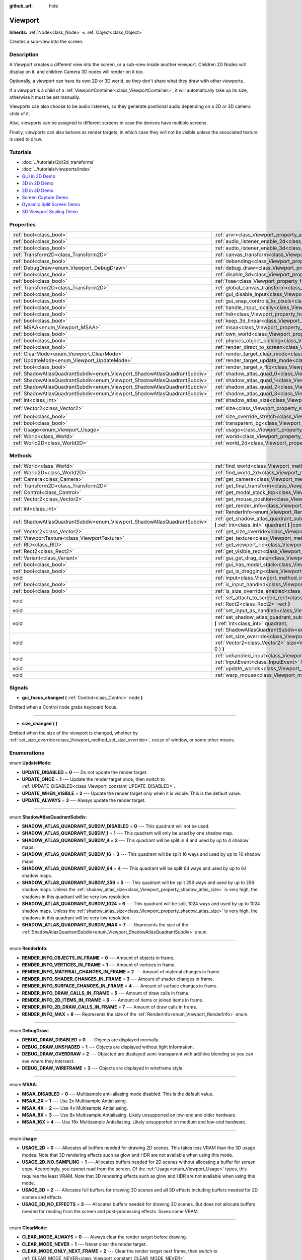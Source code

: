 :github_url: hide

.. Generated automatically by doc/tools/makerst.py in Godot's source tree.
.. DO NOT EDIT THIS FILE, but the Viewport.xml source instead.
.. The source is found in doc/classes or modules/<name>/doc_classes.

.. _class_Viewport:

Viewport
========

**Inherits:** :ref:`Node<class_Node>` **<** :ref:`Object<class_Object>`

Creates a sub-view into the screen.

Description
-----------

A Viewport creates a different view into the screen, or a sub-view inside another viewport. Children 2D Nodes will display on it, and children Camera 3D nodes will render on it too.

Optionally, a viewport can have its own 2D or 3D world, so they don't share what they draw with other viewports.

If a viewport is a child of a :ref:`ViewportContainer<class_ViewportContainer>`, it will automatically take up its size, otherwise it must be set manually.

Viewports can also choose to be audio listeners, so they generate positional audio depending on a 2D or 3D camera child of it.

Also, viewports can be assigned to different screens in case the devices have multiple screens.

Finally, viewports can also behave as render targets, in which case they will not be visible unless the associated texture is used to draw.

Tutorials
---------

- :doc:`../tutorials/2d/2d_transforms`

- :doc:`../tutorials/viewports/index`

- `GUI in 3D Demo <https://godotengine.org/asset-library/asset/127>`_

- `3D in 2D Demo <https://godotengine.org/asset-library/asset/128>`_

- `2D in 3D Demo <https://godotengine.org/asset-library/asset/129>`_

- `Screen Capture Demo <https://godotengine.org/asset-library/asset/130>`_

- `Dynamic Split Screen Demo <https://godotengine.org/asset-library/asset/541>`_

- `3D Viewport Scaling Demo <https://godotengine.org/asset-library/asset/586>`_

Properties
----------

+---------------------------------------------------------------------------+-----------------------------------------------------------------------------------------+---------------------+
| :ref:`bool<class_bool>`                                                   | :ref:`arvr<class_Viewport_property_arvr>`                                               | ``false``           |
+---------------------------------------------------------------------------+-----------------------------------------------------------------------------------------+---------------------+
| :ref:`bool<class_bool>`                                                   | :ref:`audio_listener_enable_2d<class_Viewport_property_audio_listener_enable_2d>`       | ``false``           |
+---------------------------------------------------------------------------+-----------------------------------------------------------------------------------------+---------------------+
| :ref:`bool<class_bool>`                                                   | :ref:`audio_listener_enable_3d<class_Viewport_property_audio_listener_enable_3d>`       | ``false``           |
+---------------------------------------------------------------------------+-----------------------------------------------------------------------------------------+---------------------+
| :ref:`Transform2D<class_Transform2D>`                                     | :ref:`canvas_transform<class_Viewport_property_canvas_transform>`                       |                     |
+---------------------------------------------------------------------------+-----------------------------------------------------------------------------------------+---------------------+
| :ref:`bool<class_bool>`                                                   | :ref:`debanding<class_Viewport_property_debanding>`                                     | ``false``           |
+---------------------------------------------------------------------------+-----------------------------------------------------------------------------------------+---------------------+
| :ref:`DebugDraw<enum_Viewport_DebugDraw>`                                 | :ref:`debug_draw<class_Viewport_property_debug_draw>`                                   | ``0``               |
+---------------------------------------------------------------------------+-----------------------------------------------------------------------------------------+---------------------+
| :ref:`bool<class_bool>`                                                   | :ref:`disable_3d<class_Viewport_property_disable_3d>`                                   | ``false``           |
+---------------------------------------------------------------------------+-----------------------------------------------------------------------------------------+---------------------+
| :ref:`bool<class_bool>`                                                   | :ref:`fxaa<class_Viewport_property_fxaa>`                                               | ``false``           |
+---------------------------------------------------------------------------+-----------------------------------------------------------------------------------------+---------------------+
| :ref:`Transform2D<class_Transform2D>`                                     | :ref:`global_canvas_transform<class_Viewport_property_global_canvas_transform>`         |                     |
+---------------------------------------------------------------------------+-----------------------------------------------------------------------------------------+---------------------+
| :ref:`bool<class_bool>`                                                   | :ref:`gui_disable_input<class_Viewport_property_gui_disable_input>`                     | ``false``           |
+---------------------------------------------------------------------------+-----------------------------------------------------------------------------------------+---------------------+
| :ref:`bool<class_bool>`                                                   | :ref:`gui_snap_controls_to_pixels<class_Viewport_property_gui_snap_controls_to_pixels>` | ``true``            |
+---------------------------------------------------------------------------+-----------------------------------------------------------------------------------------+---------------------+
| :ref:`bool<class_bool>`                                                   | :ref:`handle_input_locally<class_Viewport_property_handle_input_locally>`               | ``true``            |
+---------------------------------------------------------------------------+-----------------------------------------------------------------------------------------+---------------------+
| :ref:`bool<class_bool>`                                                   | :ref:`hdr<class_Viewport_property_hdr>`                                                 | ``true``            |
+---------------------------------------------------------------------------+-----------------------------------------------------------------------------------------+---------------------+
| :ref:`bool<class_bool>`                                                   | :ref:`keep_3d_linear<class_Viewport_property_keep_3d_linear>`                           | ``false``           |
+---------------------------------------------------------------------------+-----------------------------------------------------------------------------------------+---------------------+
| :ref:`MSAA<enum_Viewport_MSAA>`                                           | :ref:`msaa<class_Viewport_property_msaa>`                                               | ``0``               |
+---------------------------------------------------------------------------+-----------------------------------------------------------------------------------------+---------------------+
| :ref:`bool<class_bool>`                                                   | :ref:`own_world<class_Viewport_property_own_world>`                                     | ``false``           |
+---------------------------------------------------------------------------+-----------------------------------------------------------------------------------------+---------------------+
| :ref:`bool<class_bool>`                                                   | :ref:`physics_object_picking<class_Viewport_property_physics_object_picking>`           | ``false``           |
+---------------------------------------------------------------------------+-----------------------------------------------------------------------------------------+---------------------+
| :ref:`bool<class_bool>`                                                   | :ref:`render_direct_to_screen<class_Viewport_property_render_direct_to_screen>`         | ``false``           |
+---------------------------------------------------------------------------+-----------------------------------------------------------------------------------------+---------------------+
| :ref:`ClearMode<enum_Viewport_ClearMode>`                                 | :ref:`render_target_clear_mode<class_Viewport_property_render_target_clear_mode>`       | ``0``               |
+---------------------------------------------------------------------------+-----------------------------------------------------------------------------------------+---------------------+
| :ref:`UpdateMode<enum_Viewport_UpdateMode>`                               | :ref:`render_target_update_mode<class_Viewport_property_render_target_update_mode>`     | ``2``               |
+---------------------------------------------------------------------------+-----------------------------------------------------------------------------------------+---------------------+
| :ref:`bool<class_bool>`                                                   | :ref:`render_target_v_flip<class_Viewport_property_render_target_v_flip>`               | ``false``           |
+---------------------------------------------------------------------------+-----------------------------------------------------------------------------------------+---------------------+
| :ref:`ShadowAtlasQuadrantSubdiv<enum_Viewport_ShadowAtlasQuadrantSubdiv>` | :ref:`shadow_atlas_quad_0<class_Viewport_property_shadow_atlas_quad_0>`                 | ``2``               |
+---------------------------------------------------------------------------+-----------------------------------------------------------------------------------------+---------------------+
| :ref:`ShadowAtlasQuadrantSubdiv<enum_Viewport_ShadowAtlasQuadrantSubdiv>` | :ref:`shadow_atlas_quad_1<class_Viewport_property_shadow_atlas_quad_1>`                 | ``2``               |
+---------------------------------------------------------------------------+-----------------------------------------------------------------------------------------+---------------------+
| :ref:`ShadowAtlasQuadrantSubdiv<enum_Viewport_ShadowAtlasQuadrantSubdiv>` | :ref:`shadow_atlas_quad_2<class_Viewport_property_shadow_atlas_quad_2>`                 | ``3``               |
+---------------------------------------------------------------------------+-----------------------------------------------------------------------------------------+---------------------+
| :ref:`ShadowAtlasQuadrantSubdiv<enum_Viewport_ShadowAtlasQuadrantSubdiv>` | :ref:`shadow_atlas_quad_3<class_Viewport_property_shadow_atlas_quad_3>`                 | ``4``               |
+---------------------------------------------------------------------------+-----------------------------------------------------------------------------------------+---------------------+
| :ref:`int<class_int>`                                                     | :ref:`shadow_atlas_size<class_Viewport_property_shadow_atlas_size>`                     | ``0``               |
+---------------------------------------------------------------------------+-----------------------------------------------------------------------------------------+---------------------+
| :ref:`Vector2<class_Vector2>`                                             | :ref:`size<class_Viewport_property_size>`                                               | ``Vector2( 0, 0 )`` |
+---------------------------------------------------------------------------+-----------------------------------------------------------------------------------------+---------------------+
| :ref:`bool<class_bool>`                                                   | :ref:`size_override_stretch<class_Viewport_property_size_override_stretch>`             | ``false``           |
+---------------------------------------------------------------------------+-----------------------------------------------------------------------------------------+---------------------+
| :ref:`bool<class_bool>`                                                   | :ref:`transparent_bg<class_Viewport_property_transparent_bg>`                           | ``false``           |
+---------------------------------------------------------------------------+-----------------------------------------------------------------------------------------+---------------------+
| :ref:`Usage<enum_Viewport_Usage>`                                         | :ref:`usage<class_Viewport_property_usage>`                                             | ``2``               |
+---------------------------------------------------------------------------+-----------------------------------------------------------------------------------------+---------------------+
| :ref:`World<class_World>`                                                 | :ref:`world<class_Viewport_property_world>`                                             |                     |
+---------------------------------------------------------------------------+-----------------------------------------------------------------------------------------+---------------------+
| :ref:`World2D<class_World2D>`                                             | :ref:`world_2d<class_Viewport_property_world_2d>`                                       |                     |
+---------------------------------------------------------------------------+-----------------------------------------------------------------------------------------+---------------------+

Methods
-------

+---------------------------------------------------------------------------+------------------------------------------------------------------------------------------------------------------------------------------------------------------------------------------------------------------------------+
| :ref:`World<class_World>`                                                 | :ref:`find_world<class_Viewport_method_find_world>` **(** **)** |const|                                                                                                                                                      |
+---------------------------------------------------------------------------+------------------------------------------------------------------------------------------------------------------------------------------------------------------------------------------------------------------------------+
| :ref:`World2D<class_World2D>`                                             | :ref:`find_world_2d<class_Viewport_method_find_world_2d>` **(** **)** |const|                                                                                                                                                |
+---------------------------------------------------------------------------+------------------------------------------------------------------------------------------------------------------------------------------------------------------------------------------------------------------------------+
| :ref:`Camera<class_Camera>`                                               | :ref:`get_camera<class_Viewport_method_get_camera>` **(** **)** |const|                                                                                                                                                      |
+---------------------------------------------------------------------------+------------------------------------------------------------------------------------------------------------------------------------------------------------------------------------------------------------------------------+
| :ref:`Transform2D<class_Transform2D>`                                     | :ref:`get_final_transform<class_Viewport_method_get_final_transform>` **(** **)** |const|                                                                                                                                    |
+---------------------------------------------------------------------------+------------------------------------------------------------------------------------------------------------------------------------------------------------------------------------------------------------------------------+
| :ref:`Control<class_Control>`                                             | :ref:`get_modal_stack_top<class_Viewport_method_get_modal_stack_top>` **(** **)** |const|                                                                                                                                    |
+---------------------------------------------------------------------------+------------------------------------------------------------------------------------------------------------------------------------------------------------------------------------------------------------------------------+
| :ref:`Vector2<class_Vector2>`                                             | :ref:`get_mouse_position<class_Viewport_method_get_mouse_position>` **(** **)** |const|                                                                                                                                      |
+---------------------------------------------------------------------------+------------------------------------------------------------------------------------------------------------------------------------------------------------------------------------------------------------------------------+
| :ref:`int<class_int>`                                                     | :ref:`get_render_info<class_Viewport_method_get_render_info>` **(** :ref:`RenderInfo<enum_Viewport_RenderInfo>` info **)**                                                                                                   |
+---------------------------------------------------------------------------+------------------------------------------------------------------------------------------------------------------------------------------------------------------------------------------------------------------------------+
| :ref:`ShadowAtlasQuadrantSubdiv<enum_Viewport_ShadowAtlasQuadrantSubdiv>` | :ref:`get_shadow_atlas_quadrant_subdiv<class_Viewport_method_get_shadow_atlas_quadrant_subdiv>` **(** :ref:`int<class_int>` quadrant **)** |const|                                                                           |
+---------------------------------------------------------------------------+------------------------------------------------------------------------------------------------------------------------------------------------------------------------------------------------------------------------------+
| :ref:`Vector2<class_Vector2>`                                             | :ref:`get_size_override<class_Viewport_method_get_size_override>` **(** **)** |const|                                                                                                                                        |
+---------------------------------------------------------------------------+------------------------------------------------------------------------------------------------------------------------------------------------------------------------------------------------------------------------------+
| :ref:`ViewportTexture<class_ViewportTexture>`                             | :ref:`get_texture<class_Viewport_method_get_texture>` **(** **)** |const|                                                                                                                                                    |
+---------------------------------------------------------------------------+------------------------------------------------------------------------------------------------------------------------------------------------------------------------------------------------------------------------------+
| :ref:`RID<class_RID>`                                                     | :ref:`get_viewport_rid<class_Viewport_method_get_viewport_rid>` **(** **)** |const|                                                                                                                                          |
+---------------------------------------------------------------------------+------------------------------------------------------------------------------------------------------------------------------------------------------------------------------------------------------------------------------+
| :ref:`Rect2<class_Rect2>`                                                 | :ref:`get_visible_rect<class_Viewport_method_get_visible_rect>` **(** **)** |const|                                                                                                                                          |
+---------------------------------------------------------------------------+------------------------------------------------------------------------------------------------------------------------------------------------------------------------------------------------------------------------------+
| :ref:`Variant<class_Variant>`                                             | :ref:`gui_get_drag_data<class_Viewport_method_gui_get_drag_data>` **(** **)** |const|                                                                                                                                        |
+---------------------------------------------------------------------------+------------------------------------------------------------------------------------------------------------------------------------------------------------------------------------------------------------------------------+
| :ref:`bool<class_bool>`                                                   | :ref:`gui_has_modal_stack<class_Viewport_method_gui_has_modal_stack>` **(** **)** |const|                                                                                                                                    |
+---------------------------------------------------------------------------+------------------------------------------------------------------------------------------------------------------------------------------------------------------------------------------------------------------------------+
| :ref:`bool<class_bool>`                                                   | :ref:`gui_is_dragging<class_Viewport_method_gui_is_dragging>` **(** **)** |const|                                                                                                                                            |
+---------------------------------------------------------------------------+------------------------------------------------------------------------------------------------------------------------------------------------------------------------------------------------------------------------------+
| void                                                                      | :ref:`input<class_Viewport_method_input>` **(** :ref:`InputEvent<class_InputEvent>` local_event **)**                                                                                                                        |
+---------------------------------------------------------------------------+------------------------------------------------------------------------------------------------------------------------------------------------------------------------------------------------------------------------------+
| :ref:`bool<class_bool>`                                                   | :ref:`is_input_handled<class_Viewport_method_is_input_handled>` **(** **)** |const|                                                                                                                                          |
+---------------------------------------------------------------------------+------------------------------------------------------------------------------------------------------------------------------------------------------------------------------------------------------------------------------+
| :ref:`bool<class_bool>`                                                   | :ref:`is_size_override_enabled<class_Viewport_method_is_size_override_enabled>` **(** **)** |const|                                                                                                                          |
+---------------------------------------------------------------------------+------------------------------------------------------------------------------------------------------------------------------------------------------------------------------------------------------------------------------+
| void                                                                      | :ref:`set_attach_to_screen_rect<class_Viewport_method_set_attach_to_screen_rect>` **(** :ref:`Rect2<class_Rect2>` rect **)**                                                                                                 |
+---------------------------------------------------------------------------+------------------------------------------------------------------------------------------------------------------------------------------------------------------------------------------------------------------------------+
| void                                                                      | :ref:`set_input_as_handled<class_Viewport_method_set_input_as_handled>` **(** **)**                                                                                                                                          |
+---------------------------------------------------------------------------+------------------------------------------------------------------------------------------------------------------------------------------------------------------------------------------------------------------------------+
| void                                                                      | :ref:`set_shadow_atlas_quadrant_subdiv<class_Viewport_method_set_shadow_atlas_quadrant_subdiv>` **(** :ref:`int<class_int>` quadrant, :ref:`ShadowAtlasQuadrantSubdiv<enum_Viewport_ShadowAtlasQuadrantSubdiv>` subdiv **)** |
+---------------------------------------------------------------------------+------------------------------------------------------------------------------------------------------------------------------------------------------------------------------------------------------------------------------+
| void                                                                      | :ref:`set_size_override<class_Viewport_method_set_size_override>` **(** :ref:`bool<class_bool>` enable, :ref:`Vector2<class_Vector2>` size=Vector2( -1, -1 ), :ref:`Vector2<class_Vector2>` margin=Vector2( 0, 0 ) **)**     |
+---------------------------------------------------------------------------+------------------------------------------------------------------------------------------------------------------------------------------------------------------------------------------------------------------------------+
| void                                                                      | :ref:`unhandled_input<class_Viewport_method_unhandled_input>` **(** :ref:`InputEvent<class_InputEvent>` local_event **)**                                                                                                    |
+---------------------------------------------------------------------------+------------------------------------------------------------------------------------------------------------------------------------------------------------------------------------------------------------------------------+
| void                                                                      | :ref:`update_worlds<class_Viewport_method_update_worlds>` **(** **)**                                                                                                                                                        |
+---------------------------------------------------------------------------+------------------------------------------------------------------------------------------------------------------------------------------------------------------------------------------------------------------------------+
| void                                                                      | :ref:`warp_mouse<class_Viewport_method_warp_mouse>` **(** :ref:`Vector2<class_Vector2>` to_position **)**                                                                                                                    |
+---------------------------------------------------------------------------+------------------------------------------------------------------------------------------------------------------------------------------------------------------------------------------------------------------------------+

Signals
-------

.. _class_Viewport_signal_gui_focus_changed:

- **gui_focus_changed** **(** :ref:`Control<class_Control>` node **)**

Emitted when a Control node grabs keyboard focus.

----

.. _class_Viewport_signal_size_changed:

- **size_changed** **(** **)**

Emitted when the size of the viewport is changed, whether by :ref:`set_size_override<class_Viewport_method_set_size_override>`, resize of window, or some other means.

Enumerations
------------

.. _enum_Viewport_UpdateMode:

.. _class_Viewport_constant_UPDATE_DISABLED:

.. _class_Viewport_constant_UPDATE_ONCE:

.. _class_Viewport_constant_UPDATE_WHEN_VISIBLE:

.. _class_Viewport_constant_UPDATE_ALWAYS:

enum **UpdateMode**:

- **UPDATE_DISABLED** = **0** --- Do not update the render target.

- **UPDATE_ONCE** = **1** --- Update the render target once, then switch to :ref:`UPDATE_DISABLED<class_Viewport_constant_UPDATE_DISABLED>`.

- **UPDATE_WHEN_VISIBLE** = **2** --- Update the render target only when it is visible. This is the default value.

- **UPDATE_ALWAYS** = **3** --- Always update the render target.

----

.. _enum_Viewport_ShadowAtlasQuadrantSubdiv:

.. _class_Viewport_constant_SHADOW_ATLAS_QUADRANT_SUBDIV_DISABLED:

.. _class_Viewport_constant_SHADOW_ATLAS_QUADRANT_SUBDIV_1:

.. _class_Viewport_constant_SHADOW_ATLAS_QUADRANT_SUBDIV_4:

.. _class_Viewport_constant_SHADOW_ATLAS_QUADRANT_SUBDIV_16:

.. _class_Viewport_constant_SHADOW_ATLAS_QUADRANT_SUBDIV_64:

.. _class_Viewport_constant_SHADOW_ATLAS_QUADRANT_SUBDIV_256:

.. _class_Viewport_constant_SHADOW_ATLAS_QUADRANT_SUBDIV_1024:

.. _class_Viewport_constant_SHADOW_ATLAS_QUADRANT_SUBDIV_MAX:

enum **ShadowAtlasQuadrantSubdiv**:

- **SHADOW_ATLAS_QUADRANT_SUBDIV_DISABLED** = **0** --- This quadrant will not be used.

- **SHADOW_ATLAS_QUADRANT_SUBDIV_1** = **1** --- This quadrant will only be used by one shadow map.

- **SHADOW_ATLAS_QUADRANT_SUBDIV_4** = **2** --- This quadrant will be split in 4 and used by up to 4 shadow maps.

- **SHADOW_ATLAS_QUADRANT_SUBDIV_16** = **3** --- This quadrant will be split 16 ways and used by up to 16 shadow maps.

- **SHADOW_ATLAS_QUADRANT_SUBDIV_64** = **4** --- This quadrant will be split 64 ways and used by up to 64 shadow maps.

- **SHADOW_ATLAS_QUADRANT_SUBDIV_256** = **5** --- This quadrant will be split 256 ways and used by up to 256 shadow maps. Unless the :ref:`shadow_atlas_size<class_Viewport_property_shadow_atlas_size>` is very high, the shadows in this quadrant will be very low resolution.

- **SHADOW_ATLAS_QUADRANT_SUBDIV_1024** = **6** --- This quadrant will be split 1024 ways and used by up to 1024 shadow maps. Unless the :ref:`shadow_atlas_size<class_Viewport_property_shadow_atlas_size>` is very high, the shadows in this quadrant will be very low resolution.

- **SHADOW_ATLAS_QUADRANT_SUBDIV_MAX** = **7** --- Represents the size of the :ref:`ShadowAtlasQuadrantSubdiv<enum_Viewport_ShadowAtlasQuadrantSubdiv>` enum.

----

.. _enum_Viewport_RenderInfo:

.. _class_Viewport_constant_RENDER_INFO_OBJECTS_IN_FRAME:

.. _class_Viewport_constant_RENDER_INFO_VERTICES_IN_FRAME:

.. _class_Viewport_constant_RENDER_INFO_MATERIAL_CHANGES_IN_FRAME:

.. _class_Viewport_constant_RENDER_INFO_SHADER_CHANGES_IN_FRAME:

.. _class_Viewport_constant_RENDER_INFO_SURFACE_CHANGES_IN_FRAME:

.. _class_Viewport_constant_RENDER_INFO_DRAW_CALLS_IN_FRAME:

.. _class_Viewport_constant_RENDER_INFO_2D_ITEMS_IN_FRAME:

.. _class_Viewport_constant_RENDER_INFO_2D_DRAW_CALLS_IN_FRAME:

.. _class_Viewport_constant_RENDER_INFO_MAX:

enum **RenderInfo**:

- **RENDER_INFO_OBJECTS_IN_FRAME** = **0** --- Amount of objects in frame.

- **RENDER_INFO_VERTICES_IN_FRAME** = **1** --- Amount of vertices in frame.

- **RENDER_INFO_MATERIAL_CHANGES_IN_FRAME** = **2** --- Amount of material changes in frame.

- **RENDER_INFO_SHADER_CHANGES_IN_FRAME** = **3** --- Amount of shader changes in frame.

- **RENDER_INFO_SURFACE_CHANGES_IN_FRAME** = **4** --- Amount of surface changes in frame.

- **RENDER_INFO_DRAW_CALLS_IN_FRAME** = **5** --- Amount of draw calls in frame.

- **RENDER_INFO_2D_ITEMS_IN_FRAME** = **6** --- Amount of items or joined items in frame.

- **RENDER_INFO_2D_DRAW_CALLS_IN_FRAME** = **7** --- Amount of draw calls in frame.

- **RENDER_INFO_MAX** = **8** --- Represents the size of the :ref:`RenderInfo<enum_Viewport_RenderInfo>` enum.

----

.. _enum_Viewport_DebugDraw:

.. _class_Viewport_constant_DEBUG_DRAW_DISABLED:

.. _class_Viewport_constant_DEBUG_DRAW_UNSHADED:

.. _class_Viewport_constant_DEBUG_DRAW_OVERDRAW:

.. _class_Viewport_constant_DEBUG_DRAW_WIREFRAME:

enum **DebugDraw**:

- **DEBUG_DRAW_DISABLED** = **0** --- Objects are displayed normally.

- **DEBUG_DRAW_UNSHADED** = **1** --- Objects are displayed without light information.

- **DEBUG_DRAW_OVERDRAW** = **2** --- Objected are displayed semi-transparent with additive blending so you can see where they intersect.

- **DEBUG_DRAW_WIREFRAME** = **3** --- Objects are displayed in wireframe style.

----

.. _enum_Viewport_MSAA:

.. _class_Viewport_constant_MSAA_DISABLED:

.. _class_Viewport_constant_MSAA_2X:

.. _class_Viewport_constant_MSAA_4X:

.. _class_Viewport_constant_MSAA_8X:

.. _class_Viewport_constant_MSAA_16X:

enum **MSAA**:

- **MSAA_DISABLED** = **0** --- Multisample anti-aliasing mode disabled. This is the default value.

- **MSAA_2X** = **1** --- Use 2x Multisample Antialiasing.

- **MSAA_4X** = **2** --- Use 4x Multisample Antialiasing.

- **MSAA_8X** = **3** --- Use 8x Multisample Antialiasing. Likely unsupported on low-end and older hardware.

- **MSAA_16X** = **4** --- Use 16x Multisample Antialiasing. Likely unsupported on medium and low-end hardware.

----

.. _enum_Viewport_Usage:

.. _class_Viewport_constant_USAGE_2D:

.. _class_Viewport_constant_USAGE_2D_NO_SAMPLING:

.. _class_Viewport_constant_USAGE_3D:

.. _class_Viewport_constant_USAGE_3D_NO_EFFECTS:

enum **Usage**:

- **USAGE_2D** = **0** --- Allocates all buffers needed for drawing 2D scenes. This takes less VRAM than the 3D usage modes. Note that 3D rendering effects such as glow and HDR are not available when using this mode.

- **USAGE_2D_NO_SAMPLING** = **1** --- Allocates buffers needed for 2D scenes without allocating a buffer for screen copy. Accordingly, you cannot read from the screen. Of the :ref:`Usage<enum_Viewport_Usage>` types, this requires the least VRAM. Note that 3D rendering effects such as glow and HDR are not available when using this mode.

- **USAGE_3D** = **2** --- Allocates full buffers for drawing 3D scenes and all 3D effects including buffers needed for 2D scenes and effects.

- **USAGE_3D_NO_EFFECTS** = **3** --- Allocates buffers needed for drawing 3D scenes. But does not allocate buffers needed for reading from the screen and post-processing effects. Saves some VRAM.

----

.. _enum_Viewport_ClearMode:

.. _class_Viewport_constant_CLEAR_MODE_ALWAYS:

.. _class_Viewport_constant_CLEAR_MODE_NEVER:

.. _class_Viewport_constant_CLEAR_MODE_ONLY_NEXT_FRAME:

enum **ClearMode**:

- **CLEAR_MODE_ALWAYS** = **0** --- Always clear the render target before drawing.

- **CLEAR_MODE_NEVER** = **1** --- Never clear the render target.

- **CLEAR_MODE_ONLY_NEXT_FRAME** = **2** --- Clear the render target next frame, then switch to :ref:`CLEAR_MODE_NEVER<class_Viewport_constant_CLEAR_MODE_NEVER>`.

Property Descriptions
---------------------

.. _class_Viewport_property_arvr:

- :ref:`bool<class_bool>` **arvr**

+-----------+---------------------+
| *Default* | ``false``           |
+-----------+---------------------+
| *Setter*  | set_use_arvr(value) |
+-----------+---------------------+
| *Getter*  | use_arvr()          |
+-----------+---------------------+

If ``true``, the viewport will be used in AR/VR process.

----

.. _class_Viewport_property_audio_listener_enable_2d:

- :ref:`bool<class_bool>` **audio_listener_enable_2d**

+-----------+---------------------------------+
| *Default* | ``false``                       |
+-----------+---------------------------------+
| *Setter*  | set_as_audio_listener_2d(value) |
+-----------+---------------------------------+
| *Getter*  | is_audio_listener_2d()          |
+-----------+---------------------------------+

If ``true``, the viewport will process 2D audio streams.

----

.. _class_Viewport_property_audio_listener_enable_3d:

- :ref:`bool<class_bool>` **audio_listener_enable_3d**

+-----------+------------------------------+
| *Default* | ``false``                    |
+-----------+------------------------------+
| *Setter*  | set_as_audio_listener(value) |
+-----------+------------------------------+
| *Getter*  | is_audio_listener()          |
+-----------+------------------------------+

If ``true``, the viewport will process 3D audio streams.

----

.. _class_Viewport_property_canvas_transform:

- :ref:`Transform2D<class_Transform2D>` **canvas_transform**

+----------+-----------------------------+
| *Setter* | set_canvas_transform(value) |
+----------+-----------------------------+
| *Getter* | get_canvas_transform()      |
+----------+-----------------------------+

The canvas transform of the viewport, useful for changing the on-screen positions of all child :ref:`CanvasItem<class_CanvasItem>`\ s. This is relative to the global canvas transform of the viewport.

----

.. _class_Viewport_property_debanding:

- :ref:`bool<class_bool>` **debanding**

+-----------+--------------------------+
| *Default* | ``false``                |
+-----------+--------------------------+
| *Setter*  | set_use_debanding(value) |
+-----------+--------------------------+
| *Getter*  | get_use_debanding()      |
+-----------+--------------------------+

If ``true``, uses a fast post-processing filter to make banding significantly less visible. In some cases, debanding may introduce a slightly noticeable dithering pattern. It's recommended to enable debanding only when actually needed since the dithering pattern will make lossless-compressed screenshots larger.

**Note:** Only available on the GLES3 backend. :ref:`hdr<class_Viewport_property_hdr>` must also be ``true`` for debanding to be effective.

----

.. _class_Viewport_property_debug_draw:

- :ref:`DebugDraw<enum_Viewport_DebugDraw>` **debug_draw**

+-----------+-----------------------+
| *Default* | ``0``                 |
+-----------+-----------------------+
| *Setter*  | set_debug_draw(value) |
+-----------+-----------------------+
| *Getter*  | get_debug_draw()      |
+-----------+-----------------------+

The overlay mode for test rendered geometry in debug purposes.

----

.. _class_Viewport_property_disable_3d:

- :ref:`bool<class_bool>` **disable_3d**

+-----------+-----------------------+
| *Default* | ``false``             |
+-----------+-----------------------+
| *Setter*  | set_disable_3d(value) |
+-----------+-----------------------+
| *Getter*  | is_3d_disabled()      |
+-----------+-----------------------+

If ``true``, the viewport will disable 3D rendering. For actual disabling use ``usage``.

----

.. _class_Viewport_property_fxaa:

- :ref:`bool<class_bool>` **fxaa**

+-----------+---------------------+
| *Default* | ``false``           |
+-----------+---------------------+
| *Setter*  | set_use_fxaa(value) |
+-----------+---------------------+
| *Getter*  | get_use_fxaa()      |
+-----------+---------------------+

Enables fast approximate antialiasing. FXAA is a popular screen-space antialiasing method, which is fast but will make the image look blurry, especially at lower resolutions. It can still work relatively well at large resolutions such as 1440p and 4K.

----

.. _class_Viewport_property_global_canvas_transform:

- :ref:`Transform2D<class_Transform2D>` **global_canvas_transform**

+----------+------------------------------------+
| *Setter* | set_global_canvas_transform(value) |
+----------+------------------------------------+
| *Getter* | get_global_canvas_transform()      |
+----------+------------------------------------+

The global canvas transform of the viewport. The canvas transform is relative to this.

----

.. _class_Viewport_property_gui_disable_input:

- :ref:`bool<class_bool>` **gui_disable_input**

+-----------+--------------------------+
| *Default* | ``false``                |
+-----------+--------------------------+
| *Setter*  | set_disable_input(value) |
+-----------+--------------------------+
| *Getter*  | is_input_disabled()      |
+-----------+--------------------------+

If ``true``, the viewport will not receive input events.

----

.. _class_Viewport_property_gui_snap_controls_to_pixels:

- :ref:`bool<class_bool>` **gui_snap_controls_to_pixels**

+-----------+--------------------------------------+
| *Default* | ``true``                             |
+-----------+--------------------------------------+
| *Setter*  | set_snap_controls_to_pixels(value)   |
+-----------+--------------------------------------+
| *Getter*  | is_snap_controls_to_pixels_enabled() |
+-----------+--------------------------------------+

If ``true``, the GUI controls on the viewport will lay pixel perfectly.

----

.. _class_Viewport_property_handle_input_locally:

- :ref:`bool<class_bool>` **handle_input_locally**

+-----------+---------------------------------+
| *Default* | ``true``                        |
+-----------+---------------------------------+
| *Setter*  | set_handle_input_locally(value) |
+-----------+---------------------------------+
| *Getter*  | is_handling_input_locally()     |
+-----------+---------------------------------+

----

.. _class_Viewport_property_hdr:

- :ref:`bool<class_bool>` **hdr**

+-----------+----------------+
| *Default* | ``true``       |
+-----------+----------------+
| *Setter*  | set_hdr(value) |
+-----------+----------------+
| *Getter*  | get_hdr()      |
+-----------+----------------+

If ``true``, the viewport rendering will receive benefits from High Dynamic Range algorithm. High Dynamic Range allows the viewport to receive values that are outside the 0-1 range. In Godot HDR uses 16 bits, meaning it does not store the full range of a floating point number.

**Note:** Requires :ref:`usage<class_Viewport_property_usage>` to be set to :ref:`USAGE_3D<class_Viewport_constant_USAGE_3D>` or :ref:`USAGE_3D_NO_EFFECTS<class_Viewport_constant_USAGE_3D_NO_EFFECTS>`, since HDR is not supported for 2D.

----

.. _class_Viewport_property_keep_3d_linear:

- :ref:`bool<class_bool>` **keep_3d_linear**

+-----------+---------------------------+
| *Default* | ``false``                 |
+-----------+---------------------------+
| *Setter*  | set_keep_3d_linear(value) |
+-----------+---------------------------+
| *Getter*  | get_keep_3d_linear()      |
+-----------+---------------------------+

If ``true``, the result after 3D rendering will not have a linear to sRGB color conversion applied. This is important when the viewport is used as a render target where the result is used as a texture on a 3D object rendered in another viewport. It is also important if the viewport is used to create data that is not color based (noise, heightmaps, pickmaps, etc.). Do not enable this when the viewport is used as a texture on a 2D object or if the viewport is your final output.

----

.. _class_Viewport_property_msaa:

- :ref:`MSAA<enum_Viewport_MSAA>` **msaa**

+-----------+-----------------+
| *Default* | ``0``           |
+-----------+-----------------+
| *Setter*  | set_msaa(value) |
+-----------+-----------------+
| *Getter*  | get_msaa()      |
+-----------+-----------------+

The multisample anti-aliasing mode. A higher number results in smoother edges at the cost of significantly worse performance. A value of 4 is best unless targeting very high-end systems.

----

.. _class_Viewport_property_own_world:

- :ref:`bool<class_bool>` **own_world**

+-----------+--------------------------+
| *Default* | ``false``                |
+-----------+--------------------------+
| *Setter*  | set_use_own_world(value) |
+-----------+--------------------------+
| *Getter*  | is_using_own_world()     |
+-----------+--------------------------+

If ``true``, the viewport will use :ref:`World<class_World>` defined in ``world`` property.

----

.. _class_Viewport_property_physics_object_picking:

- :ref:`bool<class_bool>` **physics_object_picking**

+-----------+-----------------------------------+
| *Default* | ``false``                         |
+-----------+-----------------------------------+
| *Setter*  | set_physics_object_picking(value) |
+-----------+-----------------------------------+
| *Getter*  | get_physics_object_picking()      |
+-----------+-----------------------------------+

If ``true``, the objects rendered by viewport become subjects of mouse picking process.

----

.. _class_Viewport_property_render_direct_to_screen:

- :ref:`bool<class_bool>` **render_direct_to_screen**

+-----------+----------------------------------------+
| *Default* | ``false``                              |
+-----------+----------------------------------------+
| *Setter*  | set_use_render_direct_to_screen(value) |
+-----------+----------------------------------------+
| *Getter*  | is_using_render_direct_to_screen()     |
+-----------+----------------------------------------+

If ``true``, renders the Viewport directly to the screen instead of to the root viewport. Only available in GLES2. This is a low-level optimization and should not be used in most cases. If used, reading from the Viewport or from ``SCREEN_TEXTURE`` becomes unavailable. For more information see :ref:`VisualServer.viewport_set_render_direct_to_screen<class_VisualServer_method_viewport_set_render_direct_to_screen>`.

----

.. _class_Viewport_property_render_target_clear_mode:

- :ref:`ClearMode<enum_Viewport_ClearMode>` **render_target_clear_mode**

+-----------+-----------------------+
| *Default* | ``0``                 |
+-----------+-----------------------+
| *Setter*  | set_clear_mode(value) |
+-----------+-----------------------+
| *Getter*  | get_clear_mode()      |
+-----------+-----------------------+

The clear mode when viewport used as a render target.

**Note:** This property is intended for 2D usage.

----

.. _class_Viewport_property_render_target_update_mode:

- :ref:`UpdateMode<enum_Viewport_UpdateMode>` **render_target_update_mode**

+-----------+------------------------+
| *Default* | ``2``                  |
+-----------+------------------------+
| *Setter*  | set_update_mode(value) |
+-----------+------------------------+
| *Getter*  | get_update_mode()      |
+-----------+------------------------+

The update mode when viewport used as a render target.

----

.. _class_Viewport_property_render_target_v_flip:

- :ref:`bool<class_bool>` **render_target_v_flip**

+-----------+------------------+
| *Default* | ``false``        |
+-----------+------------------+
| *Setter*  | set_vflip(value) |
+-----------+------------------+
| *Getter*  | get_vflip()      |
+-----------+------------------+

If ``true``, the result of rendering will be flipped vertically.

----

.. _class_Viewport_property_shadow_atlas_quad_0:

- :ref:`ShadowAtlasQuadrantSubdiv<enum_Viewport_ShadowAtlasQuadrantSubdiv>` **shadow_atlas_quad_0**

+-----------+-----------------------------------------+
| *Default* | ``2``                                   |
+-----------+-----------------------------------------+
| *Setter*  | set_shadow_atlas_quadrant_subdiv(value) |
+-----------+-----------------------------------------+
| *Getter*  | get_shadow_atlas_quadrant_subdiv()      |
+-----------+-----------------------------------------+

The subdivision amount of the first quadrant on the shadow atlas.

----

.. _class_Viewport_property_shadow_atlas_quad_1:

- :ref:`ShadowAtlasQuadrantSubdiv<enum_Viewport_ShadowAtlasQuadrantSubdiv>` **shadow_atlas_quad_1**

+-----------+-----------------------------------------+
| *Default* | ``2``                                   |
+-----------+-----------------------------------------+
| *Setter*  | set_shadow_atlas_quadrant_subdiv(value) |
+-----------+-----------------------------------------+
| *Getter*  | get_shadow_atlas_quadrant_subdiv()      |
+-----------+-----------------------------------------+

The subdivision amount of the second quadrant on the shadow atlas.

----

.. _class_Viewport_property_shadow_atlas_quad_2:

- :ref:`ShadowAtlasQuadrantSubdiv<enum_Viewport_ShadowAtlasQuadrantSubdiv>` **shadow_atlas_quad_2**

+-----------+-----------------------------------------+
| *Default* | ``3``                                   |
+-----------+-----------------------------------------+
| *Setter*  | set_shadow_atlas_quadrant_subdiv(value) |
+-----------+-----------------------------------------+
| *Getter*  | get_shadow_atlas_quadrant_subdiv()      |
+-----------+-----------------------------------------+

The subdivision amount of the third quadrant on the shadow atlas.

----

.. _class_Viewport_property_shadow_atlas_quad_3:

- :ref:`ShadowAtlasQuadrantSubdiv<enum_Viewport_ShadowAtlasQuadrantSubdiv>` **shadow_atlas_quad_3**

+-----------+-----------------------------------------+
| *Default* | ``4``                                   |
+-----------+-----------------------------------------+
| *Setter*  | set_shadow_atlas_quadrant_subdiv(value) |
+-----------+-----------------------------------------+
| *Getter*  | get_shadow_atlas_quadrant_subdiv()      |
+-----------+-----------------------------------------+

The subdivision amount of the fourth quadrant on the shadow atlas.

----

.. _class_Viewport_property_shadow_atlas_size:

- :ref:`int<class_int>` **shadow_atlas_size**

+-----------+------------------------------+
| *Default* | ``0``                        |
+-----------+------------------------------+
| *Setter*  | set_shadow_atlas_size(value) |
+-----------+------------------------------+
| *Getter*  | get_shadow_atlas_size()      |
+-----------+------------------------------+

The shadow atlas' resolution (used for omni and spot lights). The value will be rounded up to the nearest power of 2.

**Note:** If this is set to 0, shadows won't be visible. Since user-created viewports default to a value of 0, this value must be set above 0 manually.

----

.. _class_Viewport_property_size:

- :ref:`Vector2<class_Vector2>` **size**

+-----------+---------------------+
| *Default* | ``Vector2( 0, 0 )`` |
+-----------+---------------------+
| *Setter*  | set_size(value)     |
+-----------+---------------------+
| *Getter*  | get_size()          |
+-----------+---------------------+

The width and height of viewport.

----

.. _class_Viewport_property_size_override_stretch:

- :ref:`bool<class_bool>` **size_override_stretch**

+-----------+------------------------------------+
| *Default* | ``false``                          |
+-----------+------------------------------------+
| *Setter*  | set_size_override_stretch(value)   |
+-----------+------------------------------------+
| *Getter*  | is_size_override_stretch_enabled() |
+-----------+------------------------------------+

If ``true``, the size override affects stretch as well.

----

.. _class_Viewport_property_transparent_bg:

- :ref:`bool<class_bool>` **transparent_bg**

+-----------+-----------------------------------+
| *Default* | ``false``                         |
+-----------+-----------------------------------+
| *Setter*  | set_transparent_background(value) |
+-----------+-----------------------------------+
| *Getter*  | has_transparent_background()      |
+-----------+-----------------------------------+

If ``true``, the viewport should render its background as transparent.

----

.. _class_Viewport_property_usage:

- :ref:`Usage<enum_Viewport_Usage>` **usage**

+-----------+------------------+
| *Default* | ``2``            |
+-----------+------------------+
| *Setter*  | set_usage(value) |
+-----------+------------------+
| *Getter*  | get_usage()      |
+-----------+------------------+

The rendering mode of viewport.

----

.. _class_Viewport_property_world:

- :ref:`World<class_World>` **world**

+----------+------------------+
| *Setter* | set_world(value) |
+----------+------------------+
| *Getter* | get_world()      |
+----------+------------------+

The custom :ref:`World<class_World>` which can be used as 3D environment source.

----

.. _class_Viewport_property_world_2d:

- :ref:`World2D<class_World2D>` **world_2d**

+----------+---------------------+
| *Setter* | set_world_2d(value) |
+----------+---------------------+
| *Getter* | get_world_2d()      |
+----------+---------------------+

The custom :ref:`World2D<class_World2D>` which can be used as 2D environment source.

Method Descriptions
-------------------

.. _class_Viewport_method_find_world:

- :ref:`World<class_World>` **find_world** **(** **)** |const|

Returns the 3D world of the viewport, or if none the world of the parent viewport.

----

.. _class_Viewport_method_find_world_2d:

- :ref:`World2D<class_World2D>` **find_world_2d** **(** **)** |const|

Returns the 2D world of the viewport.

----

.. _class_Viewport_method_get_camera:

- :ref:`Camera<class_Camera>` **get_camera** **(** **)** |const|

Returns the active 3D camera.

----

.. _class_Viewport_method_get_final_transform:

- :ref:`Transform2D<class_Transform2D>` **get_final_transform** **(** **)** |const|

Returns the total transform of the viewport.

----

.. _class_Viewport_method_get_modal_stack_top:

- :ref:`Control<class_Control>` **get_modal_stack_top** **(** **)** |const|

Returns the topmost modal in the stack.

----

.. _class_Viewport_method_get_mouse_position:

- :ref:`Vector2<class_Vector2>` **get_mouse_position** **(** **)** |const|

Returns the mouse position relative to the viewport.

----

.. _class_Viewport_method_get_render_info:

- :ref:`int<class_int>` **get_render_info** **(** :ref:`RenderInfo<enum_Viewport_RenderInfo>` info **)**

Returns information about the viewport from the rendering pipeline.

----

.. _class_Viewport_method_get_shadow_atlas_quadrant_subdiv:

- :ref:`ShadowAtlasQuadrantSubdiv<enum_Viewport_ShadowAtlasQuadrantSubdiv>` **get_shadow_atlas_quadrant_subdiv** **(** :ref:`int<class_int>` quadrant **)** |const|

Returns the :ref:`ShadowAtlasQuadrantSubdiv<enum_Viewport_ShadowAtlasQuadrantSubdiv>` of the specified quadrant.

----

.. _class_Viewport_method_get_size_override:

- :ref:`Vector2<class_Vector2>` **get_size_override** **(** **)** |const|

Returns the size override set with :ref:`set_size_override<class_Viewport_method_set_size_override>`.

----

.. _class_Viewport_method_get_texture:

- :ref:`ViewportTexture<class_ViewportTexture>` **get_texture** **(** **)** |const|

Returns the viewport's texture.

**Note:** Due to the way OpenGL works, the resulting :ref:`ViewportTexture<class_ViewportTexture>` is flipped vertically. You can use :ref:`Image.flip_y<class_Image_method_flip_y>` on the result of :ref:`Texture.get_data<class_Texture_method_get_data>` to flip it back, for example:

::

    var img = get_viewport().get_texture().get_data()
    img.flip_y()

----

.. _class_Viewport_method_get_viewport_rid:

- :ref:`RID<class_RID>` **get_viewport_rid** **(** **)** |const|

Returns the viewport's RID from the :ref:`VisualServer<class_VisualServer>`.

----

.. _class_Viewport_method_get_visible_rect:

- :ref:`Rect2<class_Rect2>` **get_visible_rect** **(** **)** |const|

Returns the visible rectangle in global screen coordinates.

----

.. _class_Viewport_method_gui_get_drag_data:

- :ref:`Variant<class_Variant>` **gui_get_drag_data** **(** **)** |const|

Returns the drag data from the GUI, that was previously returned by :ref:`Control.get_drag_data<class_Control_method_get_drag_data>`.

----

.. _class_Viewport_method_gui_has_modal_stack:

- :ref:`bool<class_bool>` **gui_has_modal_stack** **(** **)** |const|

Returns ``true`` if there are visible modals on-screen.

----

.. _class_Viewport_method_gui_is_dragging:

- :ref:`bool<class_bool>` **gui_is_dragging** **(** **)** |const|

Returns ``true`` if the viewport is currently performing a drag operation.

----

.. _class_Viewport_method_input:

- void **input** **(** :ref:`InputEvent<class_InputEvent>` local_event **)**

----

.. _class_Viewport_method_is_input_handled:

- :ref:`bool<class_bool>` **is_input_handled** **(** **)** |const|

----

.. _class_Viewport_method_is_size_override_enabled:

- :ref:`bool<class_bool>` **is_size_override_enabled** **(** **)** |const|

Returns ``true`` if the size override is enabled. See :ref:`set_size_override<class_Viewport_method_set_size_override>`.

----

.. _class_Viewport_method_set_attach_to_screen_rect:

- void **set_attach_to_screen_rect** **(** :ref:`Rect2<class_Rect2>` rect **)**

Attaches this ``Viewport`` to the root ``Viewport`` with the specified rectangle. This bypasses the need for another node to display this ``Viewport`` but makes you responsible for updating the position of this ``Viewport`` manually.

----

.. _class_Viewport_method_set_input_as_handled:

- void **set_input_as_handled** **(** **)**

Stops the input from propagating further down the :ref:`SceneTree<class_SceneTree>`.

----

.. _class_Viewport_method_set_shadow_atlas_quadrant_subdiv:

- void **set_shadow_atlas_quadrant_subdiv** **(** :ref:`int<class_int>` quadrant, :ref:`ShadowAtlasQuadrantSubdiv<enum_Viewport_ShadowAtlasQuadrantSubdiv>` subdiv **)**

Sets the number of subdivisions to use in the specified quadrant. A higher number of subdivisions allows you to have more shadows in the scene at once, but reduces the quality of the shadows. A good practice is to have quadrants with a varying number of subdivisions and to have as few subdivisions as possible.

----

.. _class_Viewport_method_set_size_override:

- void **set_size_override** **(** :ref:`bool<class_bool>` enable, :ref:`Vector2<class_Vector2>` size=Vector2( -1, -1 ), :ref:`Vector2<class_Vector2>` margin=Vector2( 0, 0 ) **)**

Sets the size override of the viewport. If the ``enable`` parameter is ``true`` the override is used, otherwise it uses the default size. If the size parameter is ``(-1, -1)``, it won't update the size.

----

.. _class_Viewport_method_unhandled_input:

- void **unhandled_input** **(** :ref:`InputEvent<class_InputEvent>` local_event **)**

----

.. _class_Viewport_method_update_worlds:

- void **update_worlds** **(** **)**

Forces update of the 2D and 3D worlds.

----

.. _class_Viewport_method_warp_mouse:

- void **warp_mouse** **(** :ref:`Vector2<class_Vector2>` to_position **)**

Warps the mouse to a position relative to the viewport.

.. |virtual| replace:: :abbr:`virtual (This method should typically be overridden by the user to have any effect.)`
.. |const| replace:: :abbr:`const (This method has no side effects. It doesn't modify any of the instance's member variables.)`
.. |vararg| replace:: :abbr:`vararg (This method accepts any number of arguments after the ones described here.)`
